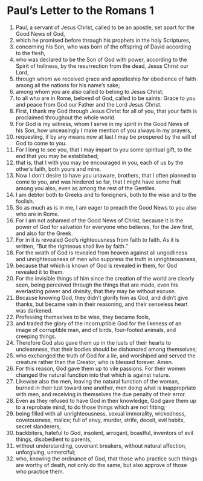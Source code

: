 ﻿
* Paul’s Letter to the Romans 1
1. Paul, a servant of Jesus Christ, called to be an apostle, set apart for the Good News of God, 
2. which he promised before through his prophets in the holy Scriptures, 
3. concerning his Son, who was born of the offspring of David according to the flesh, 
4. who was declared to be the Son of God with power, according to the Spirit of holiness, by the resurrection from the dead, Jesus Christ our Lord, 
5. through whom we received grace and apostleship for obedience of faith among all the nations for his name’s sake; 
6. among whom you are also called to belong to Jesus Christ; 
7. to all who are in Rome, beloved of God, called to be saints: Grace to you and peace from God our Father and the Lord Jesus Christ. 
8. First, I thank my God through Jesus Christ for all of you, that your faith is proclaimed throughout the whole world. 
9. For God is my witness, whom I serve in my spirit in the Good News of his Son, how unceasingly I make mention of you always in my prayers, 
10. requesting, if by any means now at last I may be prospered by the will of God to come to you. 
11. For I long to see you, that I may impart to you some spiritual gift, to the end that you may be established; 
12. that is, that I with you may be encouraged in you, each of us by the other’s faith, both yours and mine. 
13. Now I don’t desire to have you unaware, brothers, that I often planned to come to you, and was hindered so far, that I might have some fruit among you also, even as among the rest of the Gentiles. 
14. I am debtor both to Greeks and to foreigners, both to the wise and to the foolish. 
15. So as much as is in me, I am eager to preach the Good News to you also who are in Rome. 
16. For I am not ashamed of the Good News of Christ, because it is the power of God for salvation for everyone who believes, for the Jew first, and also for the Greek. 
17. For in it is revealed God’s righteousness from faith to faith. As it is written, “But the righteous shall live by faith.” 
18. For the wrath of God is revealed from heaven against all ungodliness and unrighteousness of men who suppress the truth in unrighteousness, 
19. because that which is known of God is revealed in them, for God revealed it to them. 
20. For the invisible things of him since the creation of the world are clearly seen, being perceived through the things that are made, even his everlasting power and divinity, that they may be without excuse. 
21. Because knowing God, they didn’t glorify him as God, and didn’t give thanks, but became vain in their reasoning, and their senseless heart was darkened. 
22. Professing themselves to be wise, they became fools, 
23. and traded the glory of the incorruptible God for the likeness of an image of corruptible man, and of birds, four-footed animals, and creeping things. 
24. Therefore God also gave them up in the lusts of their hearts to uncleanness, that their bodies should be dishonored among themselves; 
25. who exchanged the truth of God for a lie, and worshiped and served the creature rather than the Creator, who is blessed forever. Amen. 
26. For this reason, God gave them up to vile passions. For their women changed the natural function into that which is against nature. 
27. Likewise also the men, leaving the natural function of the woman, burned in their lust toward one another, men doing what is inappropriate with men, and receiving in themselves the due penalty of their error. 
28. Even as they refused to have God in their knowledge, God gave them up to a reprobate mind, to do those things which are not fitting; 
29. being filled with all unrighteousness, sexual immorality, wickedness, covetousness, malice; full of envy, murder, strife, deceit, evil habits, secret slanderers, 
30. backbiters, hateful to God, insolent, arrogant, boastful, inventors of evil things, disobedient to parents, 
31. without understanding, covenant breakers, without natural affection, unforgiving, unmerciful; 
32. who, knowing the ordinance of God, that those who practice such things are worthy of death, not only do the same, but also approve of those who practice them. 
